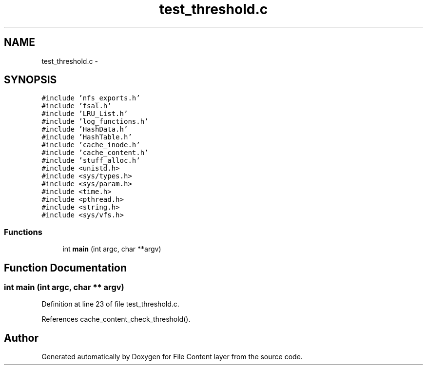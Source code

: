 .TH "test_threshold.c" 3 "9 Apr 2008" "Version 0.1" "File Content layer" \" -*- nroff -*-
.ad l
.nh
.SH NAME
test_threshold.c \- 
.SH SYNOPSIS
.br
.PP
\fC#include 'nfs_exports.h'\fP
.br
\fC#include 'fsal.h'\fP
.br
\fC#include 'LRU_List.h'\fP
.br
\fC#include 'log_functions.h'\fP
.br
\fC#include 'HashData.h'\fP
.br
\fC#include 'HashTable.h'\fP
.br
\fC#include 'cache_inode.h'\fP
.br
\fC#include 'cache_content.h'\fP
.br
\fC#include 'stuff_alloc.h'\fP
.br
\fC#include <unistd.h>\fP
.br
\fC#include <sys/types.h>\fP
.br
\fC#include <sys/param.h>\fP
.br
\fC#include <time.h>\fP
.br
\fC#include <pthread.h>\fP
.br
\fC#include <string.h>\fP
.br
\fC#include <sys/vfs.h>\fP
.br

.SS "Functions"

.in +1c
.ti -1c
.RI "int \fBmain\fP (int argc, char **argv)"
.br
.in -1c
.SH "Function Documentation"
.PP 
.SS "int main (int argc, char ** argv)"
.PP
Definition at line 23 of file test_threshold.c.
.PP
References cache_content_check_threshold().
.SH "Author"
.PP 
Generated automatically by Doxygen for File Content layer from the source code.
